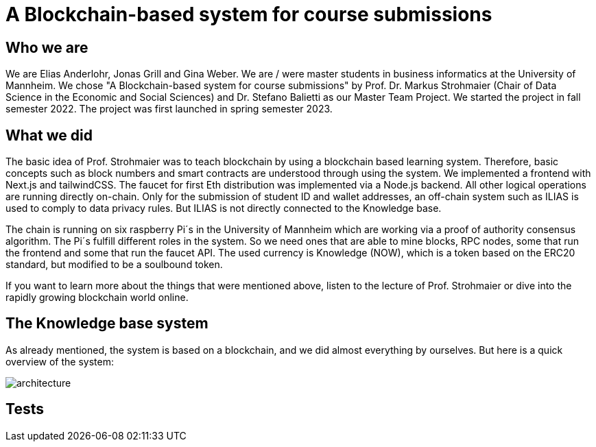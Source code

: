 = A Blockchain-based system for course submissions

== Who we are

We are Elias Anderlohr, Jonas Grill and Gina Weber. We are / were master students in business informatics at the University of Mannheim.
We chose "A Blockchain-based system for course submissions" by Prof. Dr. Markus Strohmaier (Chair of Data Science in the Economic and Social Sciences) and Dr. Stefano Balietti as our Master Team Project.
We started the project in fall semester 2022.
The project was first launched in spring semester 2023.

== What we did

The basic idea of Prof. Strohmaier was to teach blockchain by using a blockchain based learning system.
Therefore, basic concepts such as block numbers and smart contracts are understood through using the system.
We implemented a frontend with Next.js and tailwindCSS. The faucet for first Eth distribution was implemented via a Node.js backend.
All other logical operations are running directly on-chain.
Only for the submission of student ID and wallet addresses, an off-chain system such as ILIAS is used to comply to data privacy rules.
But ILIAS is not directly connected to the Knowledge base.

The chain is running on six raspberry Pi´s in the University of Mannheim which are working via a proof of authority consensus algorithm.
The Pi´s fulfill different roles in the system. So we need ones that are able to mine blocks, RPC nodes, some that run the frontend and some that run the faucet API.
The used currency is Knowledge (NOW), which is a token based on the ERC20 standard, but modified to be a soulbound token.

If you want to learn more about the things that were mentioned above, listen to the lecture of Prof. Strohmaier or dive into the rapidly growing blockchain world online.

== The Knowledge base system

As already mentioned, the system is based on a blockchain, and we did almost everything by ourselves.
But here is a quick overview of the system:

image::architecture.png[]

== Tests

